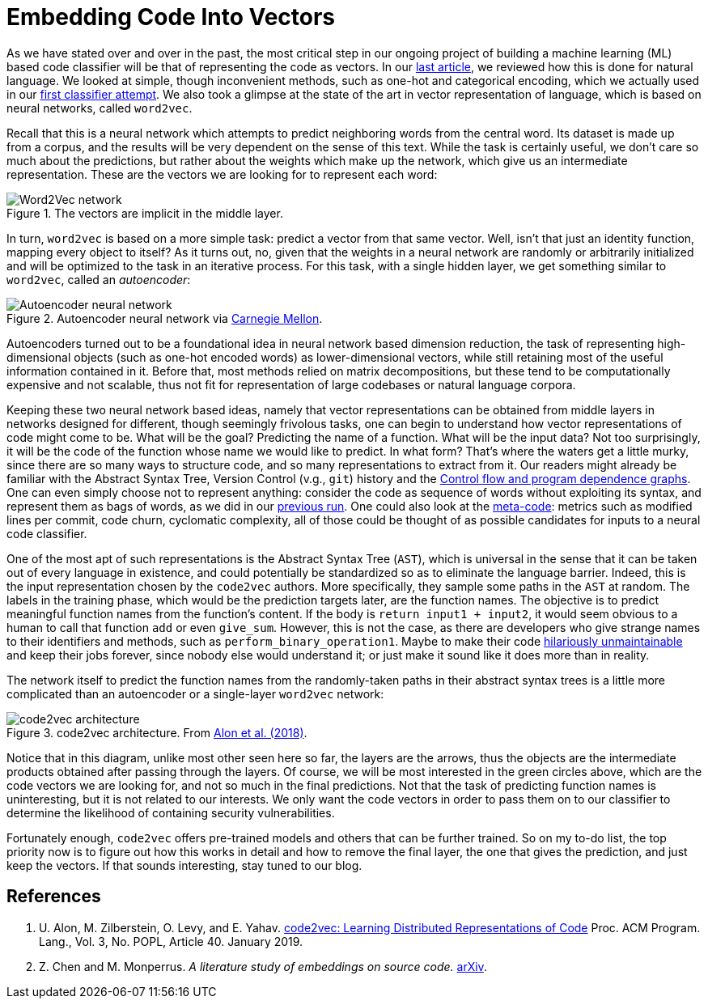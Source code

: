 :page-slug: embed-code-vector/
:page-date: 2020-01-10
:page-subtitle: Vector representations of code
:page-category: machine-learning
:page-tags: machine-learning, security, code
:page-image: https://res.cloudinary.com/fluid-attacks/image/upload/v1620330869/blog/embed-code-vector/cover_ah0e4k.webp
:page-alt: Arrows vector field
:page-description: Here we discuss code2vec relation with word2vec and autoencoders to grasp better how feasible it is to represent code as vectors, which is our main interest.
:page-keywords: Machine Learning, Neural Network, Encoding, Code2vec, Word2vec, Parsing, Classifier, Vulnerability, Ethical Hacking, Pentesting
:page-author: Rafael Ballestas
:page-writer: raballestasr
:name: Rafael Ballestas
:about1: Mathematician
:about2: with an itch for CS
:source: https://unsplash.com/photos/N4gn-eLEIwI


= Embedding Code Into Vectors

As we have stated over and over in the past,
the most critical step in our ongoing project of
building a machine learning (ML) based code classifier
will be that of representing the code as vectors.
In our
[inner]#link:../vector-language[last article]#,
we reviewed how this is done for natural language.
We looked at simple, though inconvenient methods,
such as one-hot and categorical encoding,
which we actually used in our
[inner]#link:../vulnerability-classifier[first classifier attempt]#.
We also took a glimpse at the state of the art
in vector representation of language,
which is based on neural networks,
called `word2vec`.

Recall that this is a neural network
which attempts to predict neighboring words
from the central word.
Its dataset is made up from a corpus,
and the results will be very dependent on
the sense of this text.
While the task is certainly useful,
we don't care so much about the predictions,
but rather about the weights which make up the network,
which give us an intermediate representation.
These are the vectors we are looking for
to represent each word:

.The vectors are implicit in the middle layer.
image::https://res.cloudinary.com/fluid-attacks/image/upload/v1620331138/blog/vector-language/word2vec-network_cn6omp.webp[Word2Vec network]

In turn, `word2vec` is based on a more simple task:
predict a vector from that same vector.
Well, isn't that just an identity function,
mapping every object to itself?
As it turns out, no, given that the weights
in a neural network are randomly or arbitrarily initialized
and will be optimized to the task in an iterative process.
For this task, with a single hidden layer,
we get something similar to `word2vec`,
called an _autoencoder_:

.Autoencoder neural network via link:https://insights.sei.cmu.edu/sei_blog/blog_figure1_06102019.png[Carnegie Mellon].
image::https://res.cloudinary.com/fluid-attacks/image/upload/v1620330868/blog/embed-code-vector/autoencoder_yypcyp.webp[Autoencoder neural network]

Autoencoders turned out to be a foundational idea
in neural network based dimension reduction,
the task of representing high-dimensional objects
(such as one-hot encoded words)
as lower-dimensional vectors,
while still retaining most of the useful information contained in it.
Before that, most methods relied
on matrix decompositions,
but these tend to be computationally expensive and not scalable,
thus not fit for representation of large codebases or natural language corpora.

Keeping these two neural network based ideas, namely
that vector representations can be obtained from middle layers
in networks designed for different,
though seemingly frivolous tasks,
one can begin to understand
how vector representations of code might come to be.
What will be the goal?
Predicting the name of a function.
What will be the input data?
Not too surprisingly, it will be the code of the function
whose name we would like to predict.
In what form?
That's where the waters get a little murky,
since there are so many ways to structure code,
and so many representations to extract from it.
Our readers might already be familiar with
the Abstract Syntax Tree, Version Control (v.g., `git`) history and the
[inner]#link:../exploit-code-graph[Control flow and program dependence graphs]#.
One can even simply choose not to represent anything:
consider the code as sequence of words
without exploiting its syntax,
and represent them as bags of words,
as we did in our
[inner]#link:../vulnerability-classifier[previous run]#.
One could also look at the
[inner]#link:../machine-learning-hack/#other-approaches[meta-code]#:
metrics such as modified lines per commit,
code churn, cyclomatic complexity,
all of those could be thought of as possible candidates
for inputs to a neural code classifier.

One of the most apt of such representations
is the Abstract Syntax Tree (`AST`),
which is universal in the sense
that it can be taken out of every language in existence,
and could potentially be standardized
so as to eliminate the language barrier.
Indeed, this is the input representation
chosen by the `code2vec` authors.
More specifically,
they sample some paths in the `AST` at random.
The labels in the training phase,
which would be the prediction targets later,
are the function names.
The objective is to predict meaningful function names
from the function's content.
If the body is `return input1 + input2`,
it would seem obvious to a human
to call that function `add` or even `give_sum`.
However, this is not the case,
as there are developers who give strange names
to their identifiers and methods,
such as `perform_binary_operation1`.
Maybe to make their code
link:https://www.se.rit.edu/~tabeec/RIT_441/Resources_files/How%20To%20Write%20Unmaintainable%20Code.pdf[hilariously unmaintainable]
and keep their jobs forever,
since nobody else would understand it;
or just make it sound like it does more than in reality.

The network itself to predict the function names
from the randomly-taken paths in their abstract syntax trees
is a little more complicated than an autoencoder
or a single-layer `word2vec` network:

.code2vec architecture. From <<r1, Alon et al. (2018)>>.
image::https://res.cloudinary.com/fluid-attacks/image/upload/v1620330868/blog/embed-code-vector/code2vec_b5e4ms.webp[code2vec architecture]

Notice that in this diagram,
unlike most other seen here so far,
the layers are the arrows,
thus the objects are the intermediate products
obtained after passing through the layers.
Of course, we will be most interested in the green circles
above, which are the code vectors we are looking for,
and not so much in the final predictions.
Not that the task of predicting function names is uninteresting,
but it is not related to our interests.
We only want the code vectors in order to pass them on to our classifier
to determine the likelihood of containing security vulnerabilities.

Fortunately enough,
`code2vec` offers pre-trained models and others
that can be further trained.
So on my to-do list, the top priority now
is to figure out how this works in detail
and how to remove the final layer,
the one that gives the prediction,
and just keep the vectors.
If that sounds interesting, stay tuned to our blog.

== References

. [[r1]] U. Alon, M. Zilberstein, O. Levy, and E. Yahav.
link:https://urialon.cswp.cs.technion.ac.il/wp-content/uploads/sites/83/2018/12/code2vec-popl19.pdf[code2vec: Learning Distributed Representations of Code]
Proc. ACM Program. Lang., Vol. 3, No. POPL, Article 40. January 2019.

. [[r2]] Z. Chen and M. Monperrus.
_A literature study of embeddings on source code._
link:https://arxiv.org/pdf/1904.03061.pdf[arXiv].
